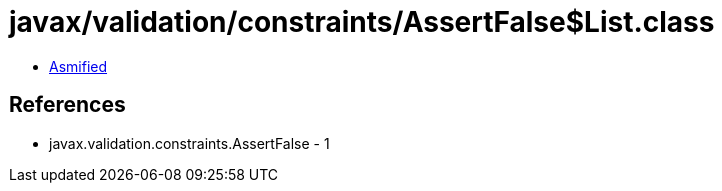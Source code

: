 = javax/validation/constraints/AssertFalse$List.class

 - link:AssertFalse$List-asmified.java[Asmified]

== References

 - javax.validation.constraints.AssertFalse - 1
